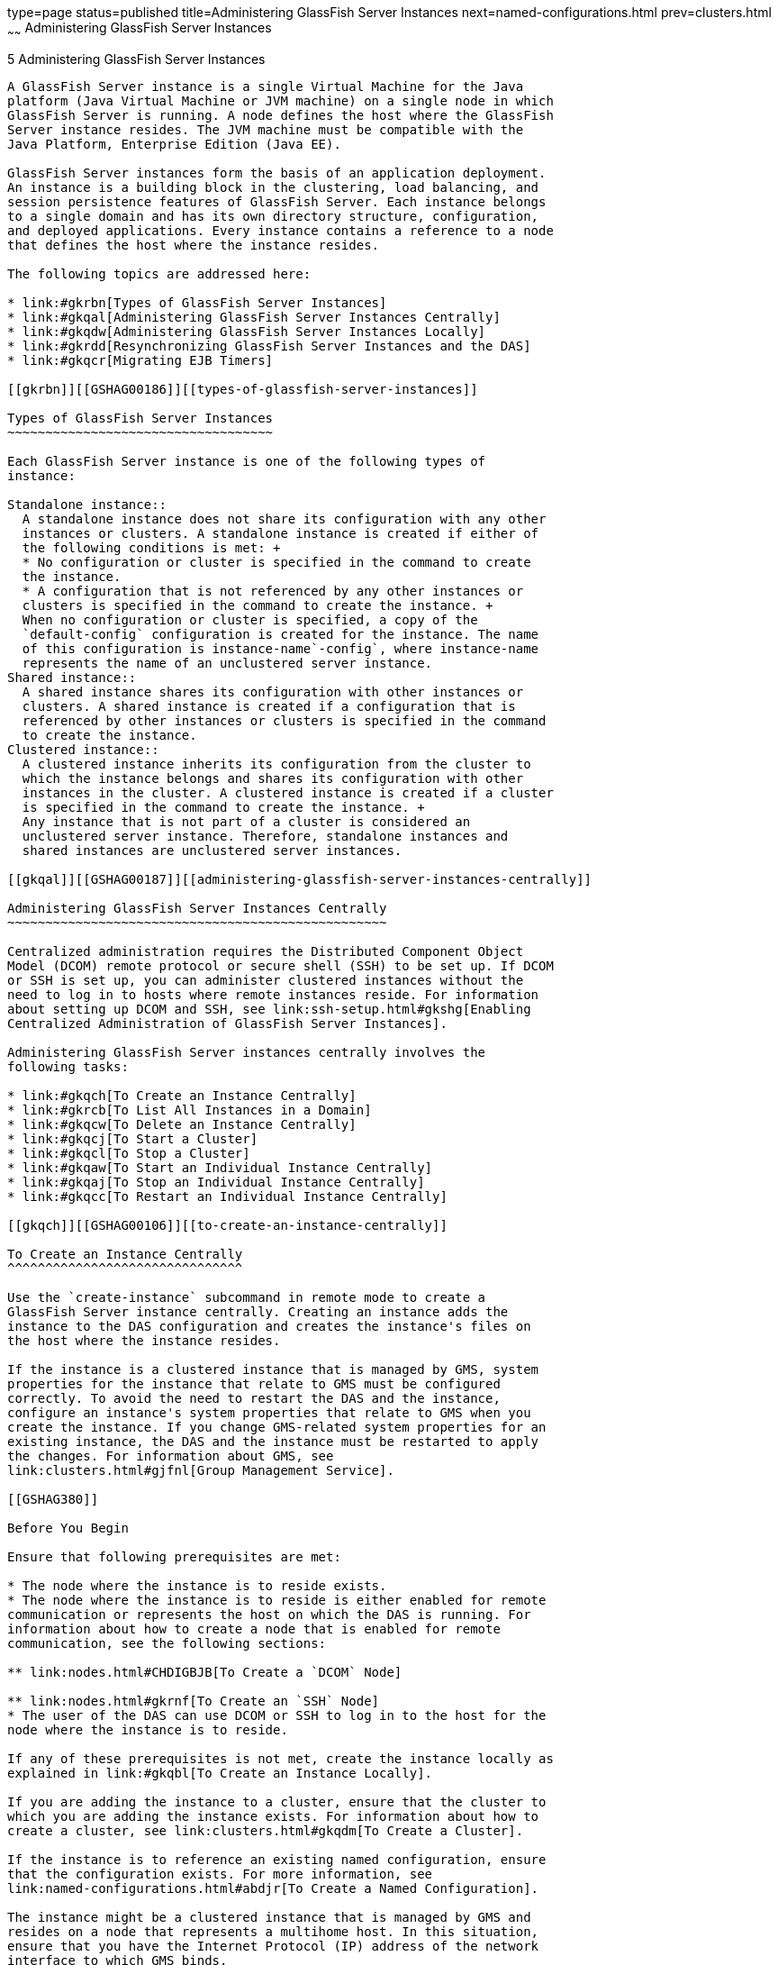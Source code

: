 type=page
status=published
title=Administering GlassFish Server Instances
next=named-configurations.html
prev=clusters.html
~~~~~~
Administering GlassFish Server Instances
========================================

[[GSHAG00006]][[gkrbv]]


[[administering-glassfish-server-instances]]
5 Administering GlassFish Server Instances
------------------------------------------

A GlassFish Server instance is a single Virtual Machine for the Java
platform (Java Virtual Machine or JVM machine) on a single node in which
GlassFish Server is running. A node defines the host where the GlassFish
Server instance resides. The JVM machine must be compatible with the
Java Platform, Enterprise Edition (Java EE).

GlassFish Server instances form the basis of an application deployment.
An instance is a building block in the clustering, load balancing, and
session persistence features of GlassFish Server. Each instance belongs
to a single domain and has its own directory structure, configuration,
and deployed applications. Every instance contains a reference to a node
that defines the host where the instance resides.

The following topics are addressed here:

* link:#gkrbn[Types of GlassFish Server Instances]
* link:#gkqal[Administering GlassFish Server Instances Centrally]
* link:#gkqdw[Administering GlassFish Server Instances Locally]
* link:#gkrdd[Resynchronizing GlassFish Server Instances and the DAS]
* link:#gkqcr[Migrating EJB Timers]

[[gkrbn]][[GSHAG00186]][[types-of-glassfish-server-instances]]

Types of GlassFish Server Instances
~~~~~~~~~~~~~~~~~~~~~~~~~~~~~~~~~~~

Each GlassFish Server instance is one of the following types of
instance:

Standalone instance::
  A standalone instance does not share its configuration with any other
  instances or clusters. A standalone instance is created if either of
  the following conditions is met: +
  * No configuration or cluster is specified in the command to create
  the instance.
  * A configuration that is not referenced by any other instances or
  clusters is specified in the command to create the instance. +
  When no configuration or cluster is specified, a copy of the
  `default-config` configuration is created for the instance. The name
  of this configuration is instance-name`-config`, where instance-name
  represents the name of an unclustered server instance.
Shared instance::
  A shared instance shares its configuration with other instances or
  clusters. A shared instance is created if a configuration that is
  referenced by other instances or clusters is specified in the command
  to create the instance.
Clustered instance::
  A clustered instance inherits its configuration from the cluster to
  which the instance belongs and shares its configuration with other
  instances in the cluster. A clustered instance is created if a cluster
  is specified in the command to create the instance. +
  Any instance that is not part of a cluster is considered an
  unclustered server instance. Therefore, standalone instances and
  shared instances are unclustered server instances.

[[gkqal]][[GSHAG00187]][[administering-glassfish-server-instances-centrally]]

Administering GlassFish Server Instances Centrally
~~~~~~~~~~~~~~~~~~~~~~~~~~~~~~~~~~~~~~~~~~~~~~~~~~

Centralized administration requires the Distributed Component Object
Model (DCOM) remote protocol or secure shell (SSH) to be set up. If DCOM
or SSH is set up, you can administer clustered instances without the
need to log in to hosts where remote instances reside. For information
about setting up DCOM and SSH, see link:ssh-setup.html#gkshg[Enabling
Centralized Administration of GlassFish Server Instances].

Administering GlassFish Server instances centrally involves the
following tasks:

* link:#gkqch[To Create an Instance Centrally]
* link:#gkrcb[To List All Instances in a Domain]
* link:#gkqcw[To Delete an Instance Centrally]
* link:#gkqcj[To Start a Cluster]
* link:#gkqcl[To Stop a Cluster]
* link:#gkqaw[To Start an Individual Instance Centrally]
* link:#gkqaj[To Stop an Individual Instance Centrally]
* link:#gkqcc[To Restart an Individual Instance Centrally]

[[gkqch]][[GSHAG00106]][[to-create-an-instance-centrally]]

To Create an Instance Centrally
^^^^^^^^^^^^^^^^^^^^^^^^^^^^^^^

Use the `create-instance` subcommand in remote mode to create a
GlassFish Server instance centrally. Creating an instance adds the
instance to the DAS configuration and creates the instance's files on
the host where the instance resides.

If the instance is a clustered instance that is managed by GMS, system
properties for the instance that relate to GMS must be configured
correctly. To avoid the need to restart the DAS and the instance,
configure an instance's system properties that relate to GMS when you
create the instance. If you change GMS-related system properties for an
existing instance, the DAS and the instance must be restarted to apply
the changes. For information about GMS, see
link:clusters.html#gjfnl[Group Management Service].

[[GSHAG380]]

Before You Begin

Ensure that following prerequisites are met:

* The node where the instance is to reside exists.
* The node where the instance is to reside is either enabled for remote
communication or represents the host on which the DAS is running. For
information about how to create a node that is enabled for remote
communication, see the following sections:

** link:nodes.html#CHDIGBJB[To Create a `DCOM` Node]

** link:nodes.html#gkrnf[To Create an `SSH` Node]
* The user of the DAS can use DCOM or SSH to log in to the host for the
node where the instance is to reside.

If any of these prerequisites is not met, create the instance locally as
explained in link:#gkqbl[To Create an Instance Locally].

If you are adding the instance to a cluster, ensure that the cluster to
which you are adding the instance exists. For information about how to
create a cluster, see link:clusters.html#gkqdm[To Create a Cluster].

If the instance is to reference an existing named configuration, ensure
that the configuration exists. For more information, see
link:named-configurations.html#abdjr[To Create a Named Configuration].

The instance might be a clustered instance that is managed by GMS and
resides on a node that represents a multihome host. In this situation,
ensure that you have the Internet Protocol (IP) address of the network
interface to which GMS binds.

1.  Ensure that the DAS is running. +
Remote subcommands require a running server.
2.  Run the `create-instance` subcommand. +

[width="100%",cols="<100%",]
|=======================================================================
a|
Note:

Only the options that are required to complete this task are provided in
this step. For information about all the options for configuring the
instance, see the link:../reference-manual/create-instance.html#GSRFM00033[`create-instance`(1)] help page.

|=======================================================================

* If you are creating a standalone instance, do not specify a cluster. +
If the instance is to reference an existing configuration, specify a
configuration that no other cluster or instance references. +
[source,oac_no_warn]
----
asadmin> create-instance --node node-name
[--config configuration-name]instance-name
----
node-name::
  The node on which the instance is to reside.
configuration-name::
  The name of the existing named configuration that the instance will
  reference. +
  If you do not require the instance to reference an existing
  configuration, omit this option. A copy of the `default-config`
  configuration is created for the instance. The name of this
  configuration is instance-name`-config`, where instance-name is the
  name of the server instance.
instance-name::
  Your choice of name for the instance that you are creating.
* If you are creating a shared instance, specify the configuration that
the instance will share with other clusters or instances. +
Do not specify a cluster. +
[source,oac_no_warn]
----
asadmin> create-instance --node node-name
--config configuration-name instance-name
----
node-name::
  The node on which the instance is to reside.
configuration-name::
  The name of the existing named configuration that the instance will
  reference.
instance-name::
  Your choice of name for the instance that you are creating.
* If you are creating a clustered instance, specify the cluster to which
the instance will belong. +
If the instance is managed by GMS and resides on a node that represents
a multihome host, specify the `GMS-BIND-INTERFACE-ADDRESS-`cluster-name
system property. +
[source,oac_no_warn]
----
asadmin> create-instance --cluster cluster-name --node node-name
[--systemproperties GMS-BIND-INTERFACE-ADDRESS-cluster-name=bind-address]instance-name
----
cluster-name::
  The name of the cluster to which you are adding the instance.
node-name::
  The node on which the instance is to reside.
bind-address::
  The IP address of the network interface to which GMS binds. Specify
  this option only if the instance is managed by GMS and resides on a
  node that represents a multihome host.
instance-name::
  Your choice of name for the instance that you are creating.

[[GSHAG00039]][[gkqmv]]


Example 5-1 Creating a Clustered Instance Centrally

This example adds the instance `pmd-i1` to the cluster `pmdclust` in the
domain `domain1`. The instance resides on the node `sj01`, which
represents the host `sj01.example.com`.

[source,oac_no_warn]
----
asadmin> create-instance --cluster pmdclust --node sj01 pmd-i1
Port Assignments for server instance pmd-i1:
JMX_SYSTEM_CONNECTOR_PORT=28686
JMS_PROVIDER_PORT=27676
HTTP_LISTENER_PORT=28080
ASADMIN_LISTENER_PORT=24848
IIOP_SSL_LISTENER_PORT=23820
IIOP_LISTENER_PORT=23700
HTTP_SSL_LISTENER_PORT=28181
IIOP_SSL_MUTUALAUTH_PORT=23920
The instance, pmd-i1, was created on host sj01.example.com
Command create-instance executed successfully.
----

[[GSHAG381]]

See Also

* link:nodes.html#CHDIGBJB[To Create a `DCOM` Node]
* link:nodes.html#gkrnf[To Create an `SSH` Node]
* link:#gkqbl[To Create an Instance Locally]
* link:../reference-manual/create-instance.html#GSRFM00033[`create-instance`(1)]

You can also view the full syntax and options of the subcommand by
typing `asadmin help create-instance` at the command line.

[[GSHAG382]]

Next Steps

After creating an instance, you can start the instance as explained in
the following sections:

* link:#gkqaw[To Start an Individual Instance Centrally]
* link:#gkqci[To Stop an Individual Instance Locally]

[[gkrcb]][[GSHAG00107]][[to-list-all-instances-in-a-domain]]

To List All Instances in a Domain
^^^^^^^^^^^^^^^^^^^^^^^^^^^^^^^^^

Use the `list-instances` subcommand in remote mode to obtain information
about existing instances in a domain.

1.  Ensure that the DAS is running. +
Remote subcommands require a running server.
2.  Run the link:../reference-manual/list-instances.html#GSRFM00170[`list-instances`] subcommand. +
[source,oac_no_warn]
----
asadmin> list-instances
----

[[GSHAG00040]][[gksfe]]


Example 5-2 Listing Basic Information About All GlassFish Server
Instances in a Domain

This example lists the name and status of all GlassFish Server instances
in the current domain.

[source,oac_no_warn]
----
asadmin> list-instances
pmd-i2 running
yml-i2 running
pmd-i1 running
yml-i1 running
pmdsa1 not running
Command list-instances executed successfully.
----

[[GSHAG00041]][[gkabz]]


Example 5-3 Listing Detailed Information About All GlassFish Server
Instances in a Domain

This example lists detailed information about all GlassFish Server
instances in the current domain.

[source,oac_no_warn]
----
asadmin> list-instances --long=true
NAME    HOST              PORT   PID    CLUSTER     STATE
pmd-i1  sj01.example.com  24848  31310  pmdcluster   running
yml-i1  sj01.example.com  24849  25355  ymlcluster   running
pmdsa1  localhost         24848  -1     ---          not running
pmd-i2  sj02.example.com  24848  22498  pmdcluster   running
yml-i2  sj02.example.com  24849  20476  ymlcluster   running
ymlsa1  localhost         24849  -1     ---          not running
Command list-instances executed successfully.
----

[[GSHAG383]]

See Also

link:../reference-manual/list-instances.html#GSRFM00170[`list-instances`(1)]

You can also view the full syntax and options of the subcommand by
typing `asadmin help list-instances` at the command line.

[[gkqcw]][[GSHAG00108]][[to-delete-an-instance-centrally]]

To Delete an Instance Centrally
^^^^^^^^^^^^^^^^^^^^^^^^^^^^^^^

Use the `delete-instance` subcommand in remote mode to delete a
GlassFish Server instance centrally.


[width="100%",cols="<100%",]
|=======================================================================
a|
Caution:

If you are using a Java Message Service (JMS) cluster with a master
broker, do not delete the instance that is associated with the master
broker. If this instance must be deleted, use the
link:../reference-manual/change-master-broker.html#GSRFM00005[`change-master-broker`] subcommand to assign the master
broker to a different instance.

|=======================================================================


Deleting an instance involves the following:

* Removing the instance from the configuration of the DAS
* Deleting the instance's files from file system

[[GSHAG384]]

Before You Begin

Ensure that the instance that you are deleting is not running. For
information about how to stop an instance, see the following sections:

* link:#gkqaj[To Stop an Individual Instance Centrally]
* link:#gkqci[To Stop an Individual Instance Locally]

1.  Ensure that the DAS is running. +
Remote subcommands require a running server.
2.  Confirm that the instance is not running. +
[source,oac_no_warn]
----
asadmin> list-instances instance-name
----
instance-name::
  The name of the instance that you are deleting.
3.  Run the link:../reference-manual/delete-instance.html#GSRFM00085[`delete-instance`] subcommand. +
[source,oac_no_warn]
----
asadmin> delete-instance instance-name
----
instance-name::
  The name of the instance that you are deleting.

[[GSHAG00042]][[gkqms]]


Example 5-4 Deleting an Instance Centrally

This example confirms that the instance `pmd-i1` is not running and
deletes the instance.

[source,oac_no_warn]
----
asadmin> list-instances pmd-i1
pmd-i1   not running
Command list-instances executed successfully.
asadmin> delete-instance pmd-i1
Command _delete-instance-filesystem executed successfully.
The instance, pmd-i1, was deleted from host sj01.example.com
Command delete-instance executed successfully.
----

[[GSHAG385]]

See Also

* link:#gkqaj[To Stop an Individual Instance Centrally]
* link:#gkqci[To Stop an Individual Instance Locally]
* link:../reference-manual/change-master-broker.html#GSRFM00005[`change-master-broker`(1)]
* link:../reference-manual/delete-instance.html#GSRFM00085[`delete-instance`(1)]
* link:../reference-manual/list-instances.html#GSRFM00170[`list-instances`(1)]

You can also view the full syntax and options of the subcommands by
typing the following commands at the command line:

* `asadmin help delete-instance`
* `asadmin help list-instances`

[[gkqcj]][[GSHAG00109]][[to-start-a-cluster]]

To Start a Cluster
^^^^^^^^^^^^^^^^^^

Use the `start-cluster` subcommand in remote mode to start a cluster.

Starting a cluster starts all instances in the cluster that are not
already running.

[[GSHAG386]]

Before You Begin

Ensure that following prerequisites are met:

* Each node where an instance in the cluster resides is either enabled
for remote communication or represents the host on which the DAS is
running.
* The user of the DAS can use DCOM or SSH to log in to the host for any
node where instances in the cluster reside.

If any of these prerequisites is not met, start the cluster by starting
each instance locally as explained in link:#gkqak[To Start an Individual
Instance Locally].

1.  Ensure that the DAS is running. +
Remote subcommands require a running server.
2.  Run the link:../reference-manual/start-cluster.html#GSRFM00233[`start-cluster`] subcommand. +
[source,oac_no_warn]
----
asadmin> start-cluster cluster-name
----
cluster-name::
  The name of the cluster that you are starting.

[[GSHAG00043]][[gkqml]]


Example 5-5 Starting a Cluster

This example starts the cluster `pmdcluster`.

[source,oac_no_warn]
----
asadmin> start-cluster pmdcluster
Command start-cluster executed successfully.
----

[[GSHAG387]]

See Also

* link:#gkqak[To Start an Individual Instance Locally]
* link:../reference-manual/start-cluster.html#GSRFM00233[`start-cluster`(1)]

You can also view the full syntax and options of the subcommand by
typing `asadmin help start-cluster` at the command line.

[[GSHAG388]]

Next Steps

After starting a cluster, you can deploy applications to the cluster.
For more information, see link:../application-deployment-guide/toc.html#GSDPG[GlassFish Server Open Source
Edition Application Deployment Guide].

[[gkqcl]][[GSHAG00110]][[to-stop-a-cluster]]

To Stop a Cluster
^^^^^^^^^^^^^^^^^

Use the `stop-cluster` subcommand in remote mode to stop a cluster.

Stopping a cluster stops all running instances in the cluster.

1.  Ensure that the DAS is running. +
Remote subcommands require a running server.
2.  Run the link:../reference-manual/stop-cluster.html#GSRFM00238[`stop-cluster`] subcommand. +
[source,oac_no_warn]
----
asadmin> stop-cluster cluster-name
----
cluster-name::
  The name of the cluster that you are stopping.

[[GSHAG00044]][[gkqmn]]


Example 5-6 Stopping a Cluster

This example stops the cluster `pmdcluster`.

[source,oac_no_warn]
----
asadmin> stop-cluster pmdcluster
Command stop-cluster executed successfully.
----

[[GSHAG389]]

See Also

link:../reference-manual/stop-cluster.html#GSRFM00238[`stop-cluster`(1)]

You can also view the full syntax and options of the subcommand by
typing `asadmin help stop-cluster` at the command line.

[[GSHAG390]]

Troubleshooting

If instances in the cluster have become unresponsive and fail to stop,
run the subcommand again with the `--kill` option set to `true`. When
this option is `true`, the subcommand uses functionality of the
operating system to kill the process for each running instance in the
cluster.

[[gkqaw]][[GSHAG00111]][[to-start-an-individual-instance-centrally]]

To Start an Individual Instance Centrally
^^^^^^^^^^^^^^^^^^^^^^^^^^^^^^^^^^^^^^^^^

Use the `start-instance` subcommand in remote mode to start an
individual instance centrally.

[[GSHAG391]]

Before You Begin

Ensure that following prerequisites are met:

* The node where the instance resides is either enabled for remote
communication or represents the host on which the DAS is running.
* The user of the DAS can use DCOM or SSH to log in to the host for the
node where the instance resides.

If any of these prerequisites is not met, start the instance locally as
explained in link:#gkqak[To Start an Individual Instance Locally].

1.  Ensure that the DAS is running. +
Remote subcommands require a running server.
2.  Run the `start-instance` subcommand. +
[source,oac_no_warn]
----
asadmin> start-instance instance-name
----
::

[width="100%",cols="<100%",]
|=======================================================================
a|
Note:

Only the options that are required to complete this task are provided in
this step. For information about all the options for controlling the
behavior of the instance, see the link:../reference-manual/start-instance.html#GSRFM00236[`start-instance`(1)]
help page.

|=======================================================================

instance-name::
  The name of the instance that you are starting.

[[GSHAG00045]][[gkqoa]]


Example 5-7 Starting an Individual Instance Centrally

This example starts the instance `pmd-i2`, which resides on the node
`sj02`. This node represents the host `sj02.example.com`. The
configuration of the instance on this node already matched the
configuration of the instance in the DAS when the instance was started.

[source,oac_no_warn]
----
asadmin> start-instance pmd-i2
CLI801 Instance is already synchronized
Waiting for pmd-i2 to start ............
Successfully started the instance: pmd-i2
instance Location: /export/glassfish3/glassfish/nodes/sj02/pmd-i2
Log File: /export/glassfish3/glassfish/nodes/sj02/pmd-i2/logs/server.log
Admin Port: 24851
Command start-local-instance executed successfully.
The instance, pmd-i2, was started on host sj02.example.com
Command start-instance executed successfully.
----

[[GSHAG392]]

See Also

link:../reference-manual/start-instance.html#GSRFM00236[`start-instance`(1)]

You can also view the full syntax and options of the subcommand by
typing `asadmin help start-instance` at the command line.

[[GSHAG393]]

Next Steps

After starting an instance, you can deploy applications to the instance.
For more information, see the link:../application-deployment-guide/toc.html#GSDPG[GlassFish Server Open Source
Edition Application Deployment Guide].

[[gkqaj]][[GSHAG00112]][[to-stop-an-individual-instance-centrally]]

To Stop an Individual Instance Centrally
^^^^^^^^^^^^^^^^^^^^^^^^^^^^^^^^^^^^^^^^

Use the `stop-instance` subcommand in remote mode to stop an individual
instance centrally.

When an instance is stopped, the instance stops accepting new requests
and waits for all outstanding requests to be completed.

1.  Ensure that the DAS is running. +
Remote subcommands require a running server.
2.  Run the link:../reference-manual/stop-instance.html#GSRFM00241[`stop-instance`] subcommand.

[[GSHAG00046]][[gkqpy]]


Example 5-8 Stopping an Individual Instance Centrally

This example stops the instance `pmd-i2`.

[source,oac_no_warn]
----
asadmin> stop-instance pmd-i2
The instance, pmd-i2, is stopped.
Command stop-instance executed successfully.
----

[[GSHAG394]]

See Also

link:../reference-manual/stop-instance.html#GSRFM00241[`stop-instance`(1)]

You can also view the full syntax and options of the subcommand by
typing `asadmin help stop-instance` at the command line.

[[GSHAG395]]

Troubleshooting

If the instance has become unresponsive and fails to stop, run the
subcommand again with the `--kill` option set to `true`. When this
option is `true`, the subcommand uses functionality of the operating
system to kill the instance process.

[[gkqcc]][[GSHAG00113]][[to-restart-an-individual-instance-centrally]]

To Restart an Individual Instance Centrally
^^^^^^^^^^^^^^^^^^^^^^^^^^^^^^^^^^^^^^^^^^^

Use the `restart-instance` subcommand in remote mode to start an
individual instance centrally.

When this subcommand restarts an instance, the DAS synchronizes the
instance with changes since the last synchronization as described in
link:#gksbo[Default Synchronization for Files and Directories].

If you require different synchronization behavior, stop and start the
instance as explained in link:#gksak[To Resynchronize an Instance and
the DAS Online].

1.  Ensure that the DAS is running. +
Remote subcommands require a running server.
2.  Run the link:../reference-manual/restart-instance.html#GSRFM00219[`restart-instance`] subcommand. +
[source,oac_no_warn]
----
asadmin> restart-instance instance-name
----
instance-name::
  The name of the instance that you are restarting.

[[GSHAG00047]][[gkqqt]]


Example 5-9 Restarting an Individual Instance Centrally

This example restarts the instance `pmd-i2`.

[source,oac_no_warn]
----
asadmin> restart-instance pmd-i2
pmd-i2 was restarted.
Command restart-instance executed successfully.
----

[[GSHAG396]]

See Also

* link:#gkqaj[To Stop an Individual Instance Centrally]
* link:#gkqaw[To Start an Individual Instance Centrally]
* link:../reference-manual/restart-instance.html#GSRFM00219[`restart-instance`(1)]

You can also view the full syntax and options of the subcommand by
typing `asadmin help restart-instance` at the command line.

[[GSHAG397]]

Troubleshooting

If the instance has become unresponsive and fails to stop, run the
subcommand again with the `--kill` option set to `true`. When this
option is `true`, the subcommand uses functionality of the operating
system to kill the instance process before restarting the instance.

[[gkqdw]][[GSHAG00188]][[administering-glassfish-server-instances-locally]]

Administering GlassFish Server Instances Locally
~~~~~~~~~~~~~~~~~~~~~~~~~~~~~~~~~~~~~~~~~~~~~~~~

Local administration does not require DCOM or SSH to be set up. If
neither DCOM nor SSH is set up, you must log in to each host where
remote instances reside and administer the instances individually.

Administering GlassFish Server instances locally involves the following
tasks:

* link:#gkqbl[To Create an Instance Locally]
* link:#gkqed[To Delete an Instance Locally]
* link:#gkqak[To Start an Individual Instance Locally]
* link:#gkqci[To Stop an Individual Instance Locally]
* link:#gkqef[To Restart an Individual Instance Locally]


[width="100%",cols="<100%",]
|=======================================================================
a|
Note:

Even if neither DCOM nor SSH is set up, you can obtain information about
instances in a domain without logging in to each host where remote
instances reside. For instructions, see link:#gkrcb[To List All
Instances in a Domain].

|=======================================================================


[[gkqbl]][[GSHAG00114]][[to-create-an-instance-locally]]

To Create an Instance Locally
^^^^^^^^^^^^^^^^^^^^^^^^^^^^^

Use the `create-local-instance` subcommand in remote mode to create a
GlassFish Server instance locally. Creating an instance adds the
instance to the DAS configuration and creates the instance's files on
the host where the instance resides.

If the instance is a clustered instance that is managed by GMS, system
properties for the instance that relate to GMS must be configured
correctly. To avoid the need to restart the DAS and the instance,
configure an instance's system properties that relate to GMS when you
create the instance. If you change GMS-related system properties for an
existing instance, the DAS and the instance must be restarted to apply
the changes. For information about GMS, see
link:clusters.html#gjfnl[Group Management Service].

[[GSHAG398]]

Before You Begin

If you plan to specify the node on which the instance is to reside,
ensure that the node exists.


[width="100%",cols="<100%",]
|=======================================================================
a|
Note:

If you create the instance on a host for which no nodes are defined, you
can create the instance without creating a node beforehand. In this
situation, GlassFish Server creates a `CONFIG` node for you. The name of
the node is the unqualified name of the host.

|=======================================================================


For information about how to create a node, see the following sections:

* link:nodes.html#CHDIGBJB[To Create a `DCOM` Node]
* link:nodes.html#gkrnf[To Create an `SSH` Node]
* link:nodes.html#gkrll[To Create a `CONFIG` Node]

If you are adding the instance to a cluster, ensure that the cluster to
which you are adding the instance exists. For information about how to
create a cluster, see link:clusters.html#gkqdm[To Create a Cluster].

If the instance is to reference an existing named configuration, ensure
that the configuration exists. For more information, see
link:named-configurations.html#abdjr[To Create a Named Configuration].

The instance might be a clustered instance that is managed by GMS and
resides on a node that represents a multihome host. In this situation,
ensure that you have the Internet Protocol (IP) address of the network
interface to which GMS binds.

1.  Ensure that the DAS is running. +
Remote subcommands require a running server.
2.  Log in to the host that is represented by the node where the
instance is to reside.
3.  Run the `create-local-instance` subcommand. +

[width="100%",cols="<100%",]
|=======================================================================
a|
Note:

Only the options that are required to complete this task are provided in
this step. For information about all the options for configuring the
instance, see the link:../reference-manual/create-local-instance.html#GSRFM00044[`create-local-instance`(1)] help
page.

|=======================================================================

* If you are creating a standalone instance, do not specify a cluster. +
If the instance is to reference an existing configuration, specify a
configuration that no other cluster or instance references. +
[source,oac_no_warn]
----
$ asadmin --host das-host [--port admin-port]
create-local-instance [--node node-name] [--config configuration-name]instance-name
----
das-host::
  The name of the host where the DAS is running.
admin-port::
  The HTTP or HTTPS port on which the DAS listens for administration
  requests. If the DAS listens on the default port for administration
  requests, you may omit this option.
node-name::
  The node on which the instance is to reside. +
  If you are creating the instance on a host for which fewer than two
  nodes are defined, you may omit this option. +
  If no nodes are defined for the host, GlassFish Server creates a
  CONFIG node for you. The name of the node is the unqualified name of
  the host. +
  If one node is defined for the host, the instance is created on that
  node.
configuration-name::
  The name of the existing named configuration that the instance will
  reference. +
  If you do not require the instance to reference an existing
  configuration, omit this option. A copy of the `default-config`
  configuration is created for the instance. The name of this
  configuration is instance-name`-config`, where instance-name is the
  name of the server instance.
instance-name::
  Your choice of name for the instance that you are creating.
* If you are creating a shared instance, specify the configuration that
the instance will share with other clusters or instances. +
Do not specify a cluster. +
[source,oac_no_warn]
----
$ asadmin --host das-host [--port admin-port]
create-local-instance [--node node-name] --config configuration-name instance-name
----
das-host::
  The name of the host where the DAS is running.
admin-port::
  The HTTP or HTTPS port on which the DAS listens for administration
  requests. If the DAS listens on the default port for administration
  requests, you may omit this option.
node-name::
  The node on which the instance is to reside. +
  If you are creating the instance on a host for which fewer than two
  nodes are defined, you may omit this option. +
  If no nodes are defined for the host, GlassFish Server creates a
  `CONFIG` node for you. The name of the node is the unqualified name of
  the host. +
  If one node is defined for the host, the instance is created on that
  node.
configuration-name::
  The name of the existing named configuration that the instance will
  reference.
instance-name::
  Your choice of name for the instance that you are creating.
* If you are creating a clustered instance, specify the cluster to which
the instance will belong. +
If the instance is managed by GMS and resides on a node that represents
a multihome host, specify the `GMS-BIND-INTERFACE-ADDRESS-`cluster-name
system property. +
[source,oac_no_warn]
----
$ asadmin --host das-host [--port admin-port]
create-local-instance --cluster cluster-name [--node node-name]
[--systemproperties GMS-BIND-INTERFACE-ADDRESS-cluster-name=bind-address]instance-name
----
das-host::
  The name of the host where the DAS is running.
admin-port::
  The HTTP or HTTPS port on which the DAS listens for administration
  requests. If the DAS listens on the default port for administration
  requests, you may omit this option.
cluster-name::
  The name of the cluster to which you are adding the instance.
node-name::
  The node on which the instance is to reside. +
  If you are creating the instance on a host for which fewer than two
  nodes are defined, you may omit this option. +
  If no nodes are defined for the host, GlassFish Server creates a
  `CONFIG` node for you. The name of the node is the unqualified name of
  the host. +
  If one node is defined for the host, the instance is created on that
  node.
bind-address::
  The IP address of the network interface to which GMS binds. Specify
  this option only if the instance is managed by GMS and resides on a
  node that represents a multihome host.
instance-name::
  Your choice of name for the instance that you are creating.

[[GSHAG00048]][[gktfa]]


Example 5-10 Creating a Clustered Instance Locally Without Specifying a
Node

This example adds the instance `kui-i1` to the cluster `kuicluster`
locally. The `CONFIG` node `xk01` is created automatically to represent
the host `xk01.example.com`, on which this example is run. The DAS is
running on the host `dashost.example.com` and listens for administration
requests on the default port.

The commands to list the nodes in the domain are included in this
example only to demonstrate the creation of the node `xk01`. These
commands are not required to create the instance.

[source,oac_no_warn]
----
$ asadmin --host dashost.example.com list-nodes --long
NODE NAME          TYPE    NODE HOST         INSTALL DIRECTORY   REFERENCED BY
localhost-domain1  CONFIG  localhost         /export/glassfish3
Command list-nodes executed successfully.
$ asadmin --host dashost.example.com
create-local-instance --cluster kuicluster kui-i1
Rendezvoused with DAS on dashost.example.com:4848.
Port Assignments for server instance kui-i1:
JMX_SYSTEM_CONNECTOR_PORT=28687
JMS_PROVIDER_PORT=27677
HTTP_LISTENER_PORT=28081
ASADMIN_LISTENER_PORT=24849
JAVA_DEBUGGER_PORT=29009
IIOP_SSL_LISTENER_PORT=23820
IIOP_LISTENER_PORT=23700
OSGI_SHELL_TELNET_PORT=26666
HTTP_SSL_LISTENER_PORT=28182
IIOP_SSL_MUTUALAUTH_PORT=23920
Command create-local-instance executed successfully.
$ asadmin --host dashost.example.com list-nodes --long
NODE NAME          TYPE    NODE HOST         INSTALL DIRECTORY   REFERENCED BY
localhost-domain1  CONFIG  localhost         /export/glassfish3
xk01               CONFIG  xk01.example.com  /export/glassfish3  kui-i1
Command list-nodes executed successfully.
----

[[GSHAG00049]][[gkqps]]


Example 5-11 Creating a Clustered Instance Locally

This example adds the instance `yml-i1` to the cluster `ymlcluster`
locally. The instance resides on the node `sj01`. The DAS is running on
the host `das1.example.com` and listens for administration requests on
the default port.

[source,oac_no_warn]
----
$ asadmin --host das1.example.com
create-local-instance --cluster ymlcluster --node sj01 yml-i1
Rendezvoused with DAS on das1.example.com:4848.
Port Assignments for server instance yml-i1:
JMX_SYSTEM_CONNECTOR_PORT=28687
JMS_PROVIDER_PORT=27677
HTTP_LISTENER_PORT=28081
ASADMIN_LISTENER_PORT=24849
JAVA_DEBUGGER_PORT=29009
IIOP_SSL_LISTENER_PORT=23820
IIOP_LISTENER_PORT=23700
OSGI_SHELL_TELNET_PORT=26666
HTTP_SSL_LISTENER_PORT=28182
IIOP_SSL_MUTUALAUTH_PORT=23920
Command create-local-instance executed successfully.
----

[[GSHAG399]]

See Also

* link:nodes.html#CHDIGBJB[To Create a `DCOM` Node]
* link:nodes.html#gkrnf[To Create an `SSH` Node]
* link:nodes.html#gkrll[To Create a `CONFIG` Node]
* link:../reference-manual/create-local-instance.html#GSRFM00044[`create-local-instance`(1)]

You can also view the full syntax and options of the subcommand by
typing `asadmin help create-local-instance` at the command line.

[[GSHAG400]]

Next Steps

After creating an instance, you can start the instance as explained in
the following sections:

* link:#gkqaw[To Start an Individual Instance Centrally]
* link:#gkqci[To Stop an Individual Instance Locally]

[[gkqed]][[GSHAG00115]][[to-delete-an-instance-locally]]

To Delete an Instance Locally
^^^^^^^^^^^^^^^^^^^^^^^^^^^^^

Use the `delete-local-instance` subcommand in remote mode to delete a
GlassFish Server instance locally.


[width="100%",cols="<100%",]
|=======================================================================
a|
Caution:

If you are using a Java Message Service (JMS) cluster with a master
broker, do not delete the instance that is associated with the master
broker. If this instance must be deleted, use the
link:../reference-manual/change-master-broker.html#GSRFM00005[`change-master-broker`] subcommand to assign the master
broker to a different instance.

|=======================================================================


Deleting an instance involves the following:

* Removing the instance from the configuration of the DAS
* Deleting the instance's files from file system

[[GSHAG401]]

Before You Begin

Ensure that the instance that you are deleting is not running. For
information about how to stop an instance, see the following sections:

* link:#gkqaj[To Stop an Individual Instance Centrally]
* link:#gkqci[To Stop an Individual Instance Locally]

1.  Ensure that the DAS is running. +
Remote subcommands require a running server.
2.  Log in to the host that is represented by the node where the
instance resides.
3.  Confirm that the instance is not running. +
[source,oac_no_warn]
----
$ asadmin --host das-host [--port admin-port]
list-instances instance-name
----
das-host::
  The name of the host where the DAS is running.
admin-port::
  The HTTP or HTTPS port on which the DAS listens for administration
  requests. If the DAS listens on the default port for administration
  requests, you may omit this option.
instance-name::
  The name of the instance that you are deleting.
4.  Run the link:../reference-manual/delete-local-instance.html#GSRFM00096[`delete-local-instance`] subcommand. +
[source,oac_no_warn]
----
$ asadmin --host das-host [--port admin-port]
delete-local-instance [--node node-name]instance-name
----
das-host::
  The name of the host where the DAS is running.
admin-port::
  The HTTP or HTTPS port on which the DAS listens for administration
  requests. If the DAS listens on the default port for administration
  requests, you may omit this option.
node-name::
  The node on which the instance resides. If only one node is defined
  for the GlassFish Server installation that you are running on the
  node's host, you may omit this option.
instance-name::
  The name of the instance that you are deleting.

[[GSHAG00050]][[gkqqu]]


Example 5-12 Deleting an Instance Locally

This example confirms that the instance `yml-i1` is not running and
deletes the instance.

[source,oac_no_warn]
----
$ asadmin --host das1.example.com list-instances yml-i1
yml-i1   not running
Command list-instances executed successfully.
$ asadmin --host das1.example.com delete-local-instance --node sj01 yml-i1
Command delete-local-instance executed successfully.
----

[[GSHAG402]]

See Also

* link:#gkqaj[To Stop an Individual Instance Centrally]
* link:#gkqci[To Stop an Individual Instance Locally]
* link:../reference-manual/change-master-broker.html#GSRFM00005[`change-master-broker`(1)]
* link:../reference-manual/delete-local-instance.html#GSRFM00096[`delete-local-instance`(1)]
* link:../reference-manual/list-instances.html#GSRFM00170[`list-instances`(1)]

You can also view the full syntax and options of the subcommands by
typing the following commands at the command line:

* `asadmin help delete-local-instance`
* `asadmin help list-instances`

[[gkqak]][[GSHAG00116]][[to-start-an-individual-instance-locally]]

To Start an Individual Instance Locally
^^^^^^^^^^^^^^^^^^^^^^^^^^^^^^^^^^^^^^^

Use the `start-local-instance` subcommand in local mode to start an
individual instance locally.

1.  Log in to the host that is represented by the node where the
instance resides.
2.  Run the `start-local-instance` subcommand. +
[source,oac_no_warn]
----
$ asadmin start-local-instance [--node node-name]instance-name
----
::

[width="100%",cols="<100%",]
|=======================================================================
a|
Note:

Only the options that are required to complete this task are provided in
this step. For information about all the options for controlling the
behavior of the instance, see the
link:../reference-manual/start-local-instance.html#GSRFM00237[`start-local-instance`(1)] help page.

|=======================================================================

node-name::
  The node on which the instance resides. If only one node is defined
  for the GlassFish Server installation that you are running on the
  node's host, you may omit this option.
instance-name::
  The name of the instance that you are starting.

[[GSHAG00051]][[gkqpu]]


Example 5-13 Starting an Individual Instance Locally

This example starts the instance `yml-i1` locally. The instance resides
on the node `sj01`.

[source,oac_no_warn]
----
$ asadmin start-local-instance --node sj01 yml-i1
Waiting for yml-i1 to start ...............
Successfully started the instance: yml-i1
instance Location: /export/glassfish3/glassfish/nodes/sj01/yml-i1
Log File: /export/glassfish3/glassfish/nodes/sj01/yml-i1/logs/server.log
Admin Port: 24849
Command start-local-instance executed successfully.
----

[[GSHAG403]]

See Also

link:../reference-manual/start-local-instance.html#GSRFM00237[`start-local-instance`(1)]

You can also view the full syntax and options of the subcommand by
typing `asadmin help start-local-instance` at the command line.

[[GSHAG404]]

Next Steps

After starting an instance, you can deploy applications to the instance.
For more information, see the link:../application-deployment-guide/toc.html#GSDPG[GlassFish Server Open Source
Edition Application Deployment Guide].

[[gkqci]][[GSHAG00117]][[to-stop-an-individual-instance-locally]]

To Stop an Individual Instance Locally
^^^^^^^^^^^^^^^^^^^^^^^^^^^^^^^^^^^^^^

Use the `stop-local-instance` subcommand in local mode to stop an
individual instance locally.

When an instance is stopped, the instance stops accepting new requests
and waits for all outstanding requests to be completed.

1.  Log in to the host that is represented by the node where the
instance resides.
2.  Run the link:../reference-manual/stop-local-instance.html#GSRFM00242[`stop-local-instance`] subcommand. +
[source,oac_no_warn]
----
$ asadmin stop-local-instance [--node node-name]instance-name
----
node-name::
  The node on which the instance resides. If only one node is defined
  for the GlassFish Server installation that you are running on the
  node's host, you may omit this option.
instance-name::
  The name of the instance that you are stopping.

[[GSHAG00052]][[gkqoo]]


Example 5-14 Stopping an Individual Instance Locally

This example stops the instance `yml-i1` locally. The instance resides
on the node `sj01`.

[source,oac_no_warn]
----
$ asadmin stop-local-instance --node sj01 yml-i1
Waiting for the instance to stop ....
Command stop-local-instance executed successfully.
----

[[GSHAG405]]

See Also

link:../reference-manual/stop-local-instance.html#GSRFM00242[`stop-local-instance`(1)]

You can also view the full syntax and options of the subcommand by
typing `asadmin help stop-local-instance` at the command line.

[[GSHAG406]]

Troubleshooting

If the instance has become unresponsive and fails to stop, run the
subcommand again with the `--kill` option set to `true`. When this
option is `true`, the subcommand uses functionality of the operating
system to kill the instance process.

[[gkqef]][[GSHAG00118]][[to-restart-an-individual-instance-locally]]

To Restart an Individual Instance Locally
^^^^^^^^^^^^^^^^^^^^^^^^^^^^^^^^^^^^^^^^^

Use the `restart-local-instance` subcommand in local mode to restart an
individual instance locally.

When this subcommand restarts an instance, the DAS synchronizes the
instance with changes since the last synchronization as described in
link:#gksbo[Default Synchronization for Files and Directories].

If you require different synchronization behavior, stop and start the
instance as explained in link:#gksak[To Resynchronize an Instance and
the DAS Online].

1.  Log in to the host that is represented by the node where the
instance resides.
2.  Run the `restart-local-instance` subcommand. +
[source,oac_no_warn]
----
$ asadmin restart-local-instance [--node node-name]instance-name
----
node-name::
  The node on which the instance resides. If only one node is defined
  for the GlassFish Server installation that you are running on the
  node's host, you may omit this option.
instance-name::
  The name of the instance that you are restarting.

[[GSHAG00053]][[gkqnt]]


Example 5-15 Restarting an Individual Instance Locally

This example restarts the instance `yml-i1` locally. The instance
resides on the node `sj01`.

[source,oac_no_warn]
----
$ asadmin restart-local-instance --node sj01 yml-i1
Command restart-local-instance executed successfully.
----

[[GSHAG407]]

See Also

link:../reference-manual/restart-local-instance.html#GSRFM00220[`restart-local-instance`(1)]

You can also view the full syntax and options of the subcommand by
typing `asadmin help restart-local-instance` at the command line.

[[GSHAG408]]

Troubleshooting

If the instance has become unresponsive and fails to stop, run the
subcommand again with the `--kill` option set to `true`. When this
option is `true`, the subcommand uses functionality of the operating
system to kill the instance process before restarting the instance.

[[gkrdd]][[GSHAG00189]][[resynchronizing-glassfish-server-instances-and-the-das]]

Resynchronizing GlassFish Server Instances and the DAS
~~~~~~~~~~~~~~~~~~~~~~~~~~~~~~~~~~~~~~~~~~~~~~~~~~~~~~

Configuration data for a GlassFish Server instance is stored as follows:

* In the repository of the domain administration server (DAS)
* In a cache on the host that is local to the instance

The configuration data in these locations must be synchronized. The
cache is synchronized in the following circumstances:

* Whenever an `asadmin` subcommand is run. For more information, see
"link:../administration-guide/overview.html#GSADG00697[Impact of Configuration Changes]" in GlassFish Server
Open Source Edition Administration Guide.
* When a user uses the administration tools to start or restart an
instance.

[[gksbo]][[GSHAG00267]][[default-synchronization-for-files-and-directories]]

Default Synchronization for Files and Directories
^^^^^^^^^^^^^^^^^^^^^^^^^^^^^^^^^^^^^^^^^^^^^^^^^

The `--sync` option of the subcommands for starting an instance controls
the type of synchronization between the DAS and the instance's files
when the instance is started. You can use this option to override the
default synchronization behavior for the files and directories of an
instance. For more information, see link:#gksak[To Resynchronize an
Instance and the DAS Online].

On the DAS, the files and directories of an instance are stored in the
domain-dir directory, where domain-dir is the directory in which a
domain's configuration is stored. The default synchronization behavior
for the files and directories of an instance is as follows:

`applications`::
  This directory contains a subdirectory for each application that is
  deployed to the instance. +
  By default, only a change to an application's top-level directory
  within the application directory causes the DAS to synchronize that
  application's directory. When the DAS resynchronizes the
  `applications` directory, all the application's files and all
  generated content that is related to the application are copied to the
  instance. +
  If a file below a top-level subdirectory is changed without a change
  to a file in the top-level subdirectory, full synchronization is
  required. In normal operation, files below the top-level
  subdirectories of these directories are not changed and such files
  should not be changed by users. If an application is deployed and
  undeployed, full synchronization is not necessary to update the
  instance with the change.
`config`::
  This directory contains configuration files for the entire domain. +
  By default, the DAS resynchronizes files that have been modified since
  the last resynchronization only if the `domain.xml` file in this
  directory has been modified. +

[width="100%",cols="<100%",]
|=======================================================================
a|
Note:

If you add a file to the `config` directory of an instance, the file
is deleted when the instance is resynchronized with the DAS. However,
any file that you add to the `config` directory of the DAS is not
deleted when instances and the DAS are resynchronized. By default, any
file that you add to the `config` directory of the DAS is not
resynchronized. If you require any additional configuration files to
be resynchronized, you must specify the files explicitly. For more
information, see link:#gksaz[To Resynchronize Additional Configuration
Files].

|=======================================================================

`config`::
`config/`config-name::
  This directory contains files that are to be shared by all instances
  that reference the named configuration config-name. A config-name
  directory exists for each named configuration in the configuration of
  the DAS. +
  Because the config-name directory contains the subdirectories `lib`
  and `docroot`, this directory might be very large. Therefore, by
  default, only a change to a file or a top-level subdirectory of
  config-name causes the DAS to resynchronize the config-name directory.
`config/domain.xml`::
  This file contains the DAS configuration for the domain to which the
  instance belongs. +
  By default, the DAS resynchronizes this file if it has been modified
  since the last resynchronization. +

[width="100%",cols="<100%",]
|=======================================================================
a|
Note:

A change to the `config/domain.xml` file is required to cause the DAS
to resynchronize an instance's files. If the `config/domain.xml` file
has not changed since the last resynchronization, none of the
instance's files is resynchronized, even if some of these files are
out of date in the cache.

|=======================================================================

`docroot`::
  This directory is the HTTP document root directory. By default, all
  instances in a domain use the same document root directory. To enable
  instances to use a different document root directory, a virtual server
  must be created in which the `docroot` property is set. For more
  information, see the link:../reference-manual/create-virtual-server.html#GSRFM00062[`create-virtual-server`(1)] help
  page. +
  The `docroot` directory might be very large. Therefore, by default,
  only a change to a file or a subdirectory in the top level of the
  `docroot` directory causes the DAS to resynchronize the `docroot`
  directory. The DAS checks files in the top level of the `docroot`
  directory to ensure that changes to the `index.html` file are
  detected. +
  When the DAS resynchronizes the `docroot` directory, all modified
  files and subdirectories at any level are copied to the instance. +
  If a file below a top-level subdirectory is changed without a change
  to a file in the top-level subdirectory, full synchronization is
  required.
`generated`::
  This directory contains generated files for Java EE applications and
  modules, for example, EJB stubs, compiled JSP classes, and security
  policy files. Do not modify the contents of this directory. +
  This directory is resynchronized when the `applications` directory is
  resynchronized. Therefore, only directories for applications that are
  deployed to the instance are resynchronized.
`java-web-start`::
  This directory is not resynchronized. It is created and populated as
  required on each instance.
`lib`::
`lib/classes`::
  These directories contain common Java class files or JAR archives and
  ZIP archives for use by applications that are deployed to the entire
  domain. Typically, these directories contain common JDBC drivers and
  other utility libraries that are shared by all applications in the
  domain. +
  The contents of these directories are loaded by the common class
  loader. For more information, see "link:../application-development-guide/class-loaders.html#GSDVG00342[Using the Common
  Class Loader]" in GlassFish Server Open Source Edition Application
  Development Guide. The class loader loads the contents of these
  directories in the following order: +
  1.  `lib/classes`
  2.  `lib/*.jar`
  3.  `lib/*.zip` +
  The `lib` directory also contains the following subdirectories: +
  `applibs`;;
    This directory contains application-specific Java class files or JAR
    archives and ZIP archives for use by applications that are deployed
    to the entire domain.
  `ext`;;
    This directory contains optional packages in JAR archives and ZIP
    archives for use by applications that are deployed to the entire
    domain. These archive files are loaded by using Java extension
    mechanism. For more information, see
    http://download.oracle.com/javase/6/docs/technotes/guides/extensions/extensions.html[Optional
    Packages - An Overview]
    (`http://docs.oracle.com/javase/7/docs/technotes/guides/extensions/extensions.html`). +

[width="100%",cols="<100%",]
|=======================================================================
a|
Note:

Optional packages were formerly known as standard extensions or
extensions.

|=======================================================================

  The `lib` directory and its subdirectories typically contain only a
  small number of files. Therefore, by default, a change to any file in
  these directories causes the DAS to resynchronize the file that
  changed.

[[gksak]][[GSHAG00119]][[to-resynchronize-an-instance-and-the-das-online]]

To Resynchronize an Instance and the DAS Online
^^^^^^^^^^^^^^^^^^^^^^^^^^^^^^^^^^^^^^^^^^^^^^^

Resynchronizing an instance and the DAS updates the instance with
changes to the instance's configuration files on the DAS. An instance is
resynchronized with the DAS when the instance is started or restarted.


[width="100%",cols="<100%",]
|=======================================================================
a|
Note:

Resynchronization of an instance is only required if the instance is
stopped. A running instance does not require resynchronization.

|=======================================================================


1.  Ensure that the DAS is running.
2.  Determine whether the instance is stopped. +
[source,oac_no_warn]
----
asadmin> list-instances instance-name
----
instance-name::
  The name of the instance that you are resynchronizing with the DAS. +
If the instance is stopped, the `list-instances` subcommand indicates
that the instance is not running.
3.  If the instance is stopped, start the instance. +
If the instance is running, no further action is required.
* If DCOM or SSH is set up, start the instance centrally. +
If you require full synchronization, set the `--sync` option of the
`start-instance` subcommand to `full`. If default synchronization is
sufficient, omit this option. +
[source,oac_no_warn]
----
asadmin> start-instance [--sync full] instance-name
----
::

[width="100%",cols="<100%",]
|=======================================================================
a|
Note:

Only the options that are required to complete this task are provided in
this step. For information about all the options for controlling the
behavior of the instance, see the link:../reference-manual/start-instance.html#GSRFM00236[`start-instance`(1)]
help page.

|=======================================================================

instance-name::
  The name of the instance that you are starting.
* If neither DCOM nor SSH is set up, start the instance locally from the
host where the instance resides. +
If you require full synchronization, set the `--sync` option of the
`start-local-instance` subcommand to `full`. If default synchronization
is sufficient, omit this option. +
[source,oac_no_warn]
----
$ asadmin start-local-instance [--node node-name] [--sync full] instance-name
----
::

[width="100%",cols="<100%",]
|=======================================================================
a|
Note:

Only the options that are required to complete this task are provided in
this step. For information about all the options for controlling the
behavior of the instance, see the
link:../reference-manual/start-local-instance.html#GSRFM00237[`start-local-instance`(1)] help page.

|=======================================================================

node-name::
  The node on which the instance resides. If only one node is defined
  for the GlassFish Server installation that you are running on the
  node's host, you may omit this option.
instance-name::
  The name of the instance that you are starting.

[[GSHAG00054]][[gksfu]]


Example 5-16 Resynchronizing an Instance and the DAS Online

This example determines that the instance `yml-i1` is stopped and fully
resynchronizes the instance with the DAS. Because neither DCOM nor SSH
is set up, the instance is started locally on the host where the
instance resides. In this example, multiple nodes are defined for the
GlassFish Server installation that is running on the node's host.

To determine whether the instance is stopped, the following command is
run in multimode on the DAS host:

[source,oac_no_warn]
----
asadmin> list-instances yml-i1
yml-i1   not running
Command list-instances executed successfully.
----

To start the instance, the following command is run in single mode on
the host where the instance resides:

[source,oac_no_warn]
----
$ asadmin start-local-instance --node sj01 --sync full yml-i1
Removing all cached state for instance yml-i1.
Waiting for yml-i1 to start ...............
Successfully started the instance: yml-i1
instance Location: /export/glassfish3/glassfish/nodes/sj01/yml-i1
Log File: /export/glassfish3/glassfish/nodes/sj01/yml-i1/logs/server.log
Admin Port: 24849
Command start-local-instance executed successfully.
----

[[GSHAG409]]

See Also

* link:../reference-manual/list-instances.html#GSRFM00170[`list-instances`(1)]
* link:../reference-manual/start-instance.html#GSRFM00236[`start-instance`(1)]
* link:../reference-manual/start-local-instance.html#GSRFM00237[`start-local-instance`(1)]

You can also view the full syntax and options of the subcommands by
typing the following commands at the command line.

`asadmin help list-instances`

`asadmin help start-instance`

`asadmin help start-local-instance`

[[gksav]][[GSHAG00120]][[to-resynchronize-library-files]]

To Resynchronize Library Files
^^^^^^^^^^^^^^^^^^^^^^^^^^^^^^

To ensure that library files are resynchronized correctly, you must
ensure that each library file is placed in the correct directory for the
type of file.

1.  Place each library file in the correct location for the type of
library file as shown in the following table. +
[width="100%",cols="<53%,<47%",options="header",]
|=======================================================================
|Type of Library Files |Location
|Common JAR archives and ZIP archives for all applications in a domain.
|domain-dir`/lib`

|Common Java class files for a domain for all applications in a domain.
|domain-dir`/lib/classes`

|Application-specific libraries. |domain-dir`/lib/applibs`

|Optional packages for all applications in a domain.
|domain-dir`/lib/ext`

|Library files for all applications that are deployed to a specific
cluster or standalone instance. |domain-dir`/config/`config-name`/lib`

|Optional packages for all applications that are deployed to a specific
cluster or standalone instance.
|domain-dir`/config/`config-name`/lib/ext`
|=======================================================================

domain-dir::
  The directory in which the domain's configuration is stored.
config-name::
  For a standalone instance: the named configuration that the instance
  references. +
  For a clustered instance: the named configuration that the cluster to
  which the instance belongs references.
2.  When you deploy an application that depends on these library files,
use the `--libraries` option of the deploy subcommand to specify these
dependencies. +
For library files in the domain-dir`/lib/applib` directory, only the JAR
file name is required, for example: +
[source,oac_no_warn]
----
asadmin> deploy --libraries commons-coll.jar,X1.jar app.ear
----
For other types of library file, the full path is required.

[[GSHAG411]]

See Also

link:../reference-manual/deploy.html#GSRFM00114[`deploy`(1)]

You can also view the full syntax and options of the subcommands by
typing the command `asadmin help deploy` at the command line.

[[gksco]][[GSHAG00121]][[to-resynchronize-custom-configuration-files-for-an-instance]]

To Resynchronize Custom Configuration Files for an Instance
^^^^^^^^^^^^^^^^^^^^^^^^^^^^^^^^^^^^^^^^^^^^^^^^^^^^^^^^^^^

Configuration files in the domain-dir`/config` directory that are
resynchronized are resynchronized for the entire domain. If you create a
custom configuration file for an instance or a cluster, the custom file
is resynchronized only for the instance or cluster.

1.  Place the custom configuration file in the
domain-dir`/config/`config-name directory.::
domain-dir::
  The directory in which the domain's configuration is stored.
config-name::
  The named configuration that the instance references.
2.  If the instance locates the file through an option of the Java
application launcher, update the option.
1.  Delete the option. +
[source,oac_no_warn]
----
asadmin> delete-jvm-options --target instance-name
option-name=current-value
----
instance-name::
  The name of the instance for which the custom configuration file is
  created.
option-name::
  The name of the option for locating the file.
current-value::
  The current value of the option for locating the file.
2.  Re-create the option that you deleted in the previous step. +
[source,oac_no_warn]
----
asadmin> create-jvm-options --target instance-name
option-name=new-value
----
instance-name::
  The name of the instance for which the custom configuration file is
  created.
option-name::
  The name of the option for locating the file.
new-value::
  The new value of the option for locating the file.

[[GSHAG00055]][[gksfr]]


Example 5-17 Updating the Option for Locating a Configuration File

This example updates the option for locating the `server.policy` file to
specify a custom file for the instance `pmd`.

[source,oac_no_warn]
----
asadmin> delete-jvm-options --target pmd
-Djava.security.policy=${com.sun.aas.instanceRoot}/config/server.policy
Deleted 1 option(s)
Command delete-jvm-options executed successfully.
asadmin> create-jvm-options --target pmd
-Djava.security.policy=${com.sun.aas.instanceRoot}/config/pmd-config/server.policy
Created 1 option(s)
Command create-jvm-options executed successfully.
----

[[GSHAG412]]

See Also

* link:../reference-manual/create-jvm-options.html#GSRFM00042[`create-jvm-options`(1)]
* link:../reference-manual/delete-jvm-options.html#GSRFM00094[`delete-jvm-options`(1)]

You can also view the full syntax and options of the subcommands by
typing the following commands at the command line.

`asadmin help create-jvm-options`

`asadmin help delete-jvm-options`

[[gkscp]][[GSHAG00122]][[to-resynchronize-users-changes-to-files]]

To Resynchronize Users' Changes to Files
^^^^^^^^^^^^^^^^^^^^^^^^^^^^^^^^^^^^^^^^

A change to the `config/domain.xml` file is required to cause the DAS to
resynchronize instances' files. If other files in the domain directory
are changed without a change to the `config/domain.xml` file, instances
are not resynchronized with these changes.

The following changes are examples of changes to the domain directory
without a change to the `config/domain.xml` file:

* Adding files to the `lib` directory
* Adding certificates to the key store by using the `keytool` command

1.  Change the last modified time of the `config/domain.xml` file. +
Exactly how to change the last modified time depends on the operating
system. For example, on UNIX and Linux systems, you can use the
http://www.oracle.com/pls/topic/lookup?ctx=E18752&id=REFMAN1touch-1[`touch`(1)]
command.
2.  Resynchronize each instance in the domain with the DAS. +
For instructions, see link:#gksak[To Resynchronize an Instance and the
DAS Online].

[[GSHAG413]]

See Also

* link:#gksak[To Resynchronize an Instance and the DAS Online]
* http://www.oracle.com/pls/topic/lookup?ctx=E18752&id=REFMAN1touch-1[`touch`(1)]

[[gksaz]][[GSHAG00123]][[to-resynchronize-additional-configuration-files]]

To Resynchronize Additional Configuration Files
^^^^^^^^^^^^^^^^^^^^^^^^^^^^^^^^^^^^^^^^^^^^^^^

By default, GlassFish Server synchronizes only the following
configuration files:

* `admin-keyfile`
* `cacerts.jks`
* `default-web.xml`
* `domain.xml`
* `domain-passwords`
* `keyfile`
* `keystore.jks`
* `server.policy`
* `sun-acc.xml`
* `wss-server-config-1.0`
* `xml wss-server-config-2.0.xml`

If you require instances in a domain to be resynchronized with
additional configuration files for the domain, you can specify a list of
files to resynchronize.


[width="100%",cols="<100%",]
|=======================================================================
a|
Caution:

If you specify a list of files to resynchronize, you must specify all
the files that the instances require, including the files that GlassFish
Server resynchronizes by default. Any file in the instance's cache that
is not in the list is deleted when the instance is resynchronized with
the DAS.

|=======================================================================


In the `config` directory of the domain, create a plain text file that
is named `config-files` that lists the files to resynchronize.

In the `config-files` file, list each file name on a separate line.

[[GSHAG00056]][[gksgl]]


Example 5-18 `config-files` File

This example shows the content of a `config-files` file. This file
specifies that the `some-other-info` file is to be resynchronized in
addition to the files that GlassFish Server resynchronizes by default:

[source,oac_no_warn]
----
admin-keyfile
cacerts.jks
default-web.xml
domain.xml
domain-passwords
keyfile
keystore.jks
server.policy
sun-acc.xml
wss-server-config-1.0.xml
wss-server-config-2.0.xml
some-other-info
----

[[gksdj]][[GSHAG00124]][[to-prevent-deletion-of-application-generated-files]]

To Prevent Deletion of Application-Generated Files
^^^^^^^^^^^^^^^^^^^^^^^^^^^^^^^^^^^^^^^^^^^^^^^^^^

When the DAS resynchronizes an instance's files, the DAS deletes from
the instance's cache any files that are not listed for
resynchronization. If an application creates files in a directory that
the DAS resynchronizes, these files are deleted when the DAS
resynchronizes an instance with the DAS.

Put the files in a subdirectory under the domain directory that is not
defined by GlassFish Server, for example,
`/export/glassfish3/glassfish/domains/domain1/myapp/myfile`.

[[gksdy]][[GSHAG00125]][[to-resynchronize-an-instance-and-the-das-offline]]

To Resynchronize an Instance and the DAS Offline
^^^^^^^^^^^^^^^^^^^^^^^^^^^^^^^^^^^^^^^^^^^^^^^^

Resynchronizing an instance and the DAS offline updates the instance's
cache without the need for the instance to be able to communicate with
the DAS. Offline resynchronization is typically required for the
following reasons:

* To reestablish the instance after an upgrade
* To synchronize the instance manually with the DAS when the instance
cannot contact the DAS

1.  Ensure that the DAS is running.
2.  [[gktio]]
Export the configuration data that you are resynchronizing to an archive
file.


[width="100%",cols="<100%",]
|=======================================================================
a|
Note:

Only the options that are required to complete this task are provided in
this step. For information about all the options for exporting the
configuration data, see the link:../reference-manual/export-sync-bundle.html#GSRFM00134[`export-sync-bundle`(1)]
help page.

|=======================================================================


How to export the data depends on the host from where you run the
`export-sync-bundle` subcommand.

* From the DAS host, run the `export-sync-bundle` subcommand as follows: +
[source,oac_no_warn]
----
asadmin> export-sync-bundle --target target
----
target::
  The cluster or standalone instance for which to export configuration
  data. +
  Do not specify a clustered instance. If you specify a clustered
  instance, an error occurs. To export configuration data for a
  clustered instance, specify the name of the cluster of which the
  instance is a member, not the instance. +
The file is created on the DAS host.
* From the host where the instance resides, run the `export-sync-bundle`
subcommand as follows: +
[source,oac_no_warn]
----
$ asadmin --host das-host [--port admin-port]
export-sync-bundle [--retrieve=true] --target target
----
das-host::
  The name of the host where the DAS is running.
admin-port::
  The HTTP or HTTPS port on which the DAS listens for administration
  requests. If the DAS listens on the default port for administration
  requests, you may omit this option.
target::
  The cluster or standalone instance for which to export configuration
  data. +
  Do not specify a clustered instance. If you specify a clustered
  instance, an error occurs. To export configuration data for a
  clustered instance, specify the name of the cluster of which the
  instance is a member, not the instance. +

[width="100%",cols="<100%",]
|=======================================================================
a|
Note:

To create the archive file on the host where the instance resides, set
the `--retrieve` option to `true`. If you omit this option, the archive
file is created on the DAS host.

|=======================================================================

3.  If necessary, copy the archive file that you created in
Step link:#gktio[2] from the DAS host to the host where the instance
resides.
4.  From the host where the instance resides, import the instance's
configuration data from the archive file that you created in
Step link:#gktio[2]. +

[width="100%",cols="<100%",]
|=======================================================================
a|
Note:

Only the options that are required to complete this task are provided in
this step. For information about all the options for importing the
configuration data, see the link:../reference-manual/import-sync-bundle.html#GSRFM00142[`import-sync-bundle`(1)]
help page.

|=======================================================================

[source,oac_no_warn]
----
$ asadmin import-sync-bundle [--node node-name] --instance instance-name archive-file
----
node-name::
  The node on which the instance resides. If you omit this option, the
  subcommand determines the node from the DAS configuration in the
  archive file.
instance-name::
  The name of the instance that you are resynchronizing.
archive-file::
  The name of the file, including the path, that contains the archive
  file to import.

[[GSHAG00057]][[gksgg]]


Example 5-19 Resynchronizing an Instance and the DAS Offline

This example resynchronizes the clustered instance `yml-i1` and the DAS
offline. The instance is a member of the cluster `ymlcluster`. The
archive file that contains the instance's configuration data is created
on the host where the instance resides.

[source,oac_no_warn]
----
$ asadmin --host dashost.example.com
export-sync-bundle --retrieve=true --target ymlcluster
Command export-sync-bundle executed successfully.
$ asadmin import-sync-bundle --node sj01
--instance yml-i1 ymlcluster-sync-bundle.zip
Command import-sync-bundle executed successfully.
----

[[GSHAG414]]

See Also

* link:../reference-manual/export-sync-bundle.html#GSRFM00134[`export-sync-bundle`(1)]
* link:../reference-manual/import-sync-bundle.html#GSRFM00142[`import-sync-bundle`(1)]

You can also view the full syntax and options of the subcommands by
typing the following commands at the command line.

`asadmin help export-sync-bundle`

`asadmin help import-sync-bundle`

[[gkqcr]][[GSHAG00190]][[migrating-ejb-timers]]

Migrating EJB Timers
~~~~~~~~~~~~~~~~~~~~

If a GlassFish Server server instance stops or fails abnormally, it may
be desirable to migrate the EJB timers defined for that stopped server
instance to another running server instance.

Automatic timer migration is enabled by default for clustered server
instances that are stopped normally. Automatic timer migration can also
be enabled to handle clustered server instance crashes. In addition,
timers can be migrated manually for stopped or crashed server instances.

* link:#gkvwo[To Enable Automatic EJB Timer Migration for Failed
Clustered Instances]
* link:#abdji[To Migrate EJB Timers Manually]

[[gkvwo]][[GSHAG00126]][[to-enable-automatic-ejb-timer-migration-for-failed-clustered-instances]]

To Enable Automatic EJB Timer Migration for Failed Clustered Instances
^^^^^^^^^^^^^^^^^^^^^^^^^^^^^^^^^^^^^^^^^^^^^^^^^^^^^^^^^^^^^^^^^^^^^^

Automatic migration of EJB timers is enabled by default for clustered
server instances that are stopped normally. If the Group Management
Service (GMS) is enabled and a clustered instance is stopped normally,
no further action is required for timer migration to occur. The
procedure in this section is only necessary if you want to enable
automatic timer migration for clustered server instances that have
stopped abnormally.


[width="100%",cols="<100%",]
|=======================================================================
a|
Note:

If the GMS is enabled, the default automatic timer migration cannot be
disabled. To disable automatic timer migration, you must first disable
the GMS. For information about the GMS, see
link:clusters.html#gjfnl[Group Management Service].

|=======================================================================


[[GSHAG415]]

Before You Begin

Automatic EJB timer migration can only be configured for clustered
server instances. Automatic timer migration is not possible for
standalone server instances.

Enable delegated transaction recovery for the cluster.

This enables automatic timer migration for failed server instances in
the cluster.

For instructions on enabling delegated transaction recovery, see
"link:../administration-guide/transactions.html#GSADG00022[Administering Transactions]" in GlassFish Server Open
Source Edition Administration Guide.

[[abdji]][[GSHAG00127]][[to-migrate-ejb-timers-manually]]

To Migrate EJB Timers Manually
^^^^^^^^^^^^^^^^^^^^^^^^^^^^^^

EJB timers can be migrated manually from a stopped source instance to a
specified target instance in the same cluster if GMS notification is not
enabled. If no target instance is specified, the DAS will attempt to
find a suitable server instance. A migration notification will then be
sent to the selected target server instance.

Note the following restrictions:

* If the source instance is part of a cluster, then the target instance
must also be part of that same cluster.
* It is not possible to migrate timers from a standalone instance to a
clustered instance, or from one cluster to another cluster.
* It is not possible to migrate timers from one standalone instance to
another standalone instance.
* All EJB timers defined for a given instance are migrated with this
procedure. It is not possible to migrate individual timers.

[[GSHAG416]]

Before You Begin

The server instance from which the EJB timers are to be migrated should
not be active during the migration process.

1.  Verify that the source clustered server instance from which the EJB
timers are to be migrated is not currently running. +
[source,oac_no_warn]
----
asadmin> list-instances source-instance
----
2.  Stop the instance from which the timers are to be migrated, if that
instance is still running. +
[source,oac_no_warn]
----
asadmin> stop-instance source-instance
----
::

[width="100%",cols="<100%",]
|=======================================================================
a|
Note:

The target instance to which the timers will be migrated should be
running.

|=======================================================================

3.  List the currently defined EJB timers on the source instance, if
desired. +
[source,oac_no_warn]
----
asadmin> list-timers source-cluster
----
4.  Migrate the timers from the stopped source instance to the target
instance. +
[source,oac_no_warn]
----
asadmin> migrate-timers --target target-instance source-instance
----

[[GSHAG00058]][[gkmgw]]


Example 5-20 Migrating an EJB Timer

The following example show how to migrate timers from a clustered source
instance named `football` to a clustered target instance named `soccer`.

[source,oac_no_warn]
----
asadmin> migrate-timers --target soccer football
----

[[GSHAG417]]

See Also

link:../reference-manual/list-timers.html#GSRFM00205[`list-timers`(1)],
link:../reference-manual/migrate-timers.html#GSRFM00211[`migrate-timers`(1)],
link:../reference-manual/list-instances.html#GSRFM00170[`list-instances`(1)],
link:../reference-manual/stop-instance.html#GSRFM00241[`stop-instance`(1)]
